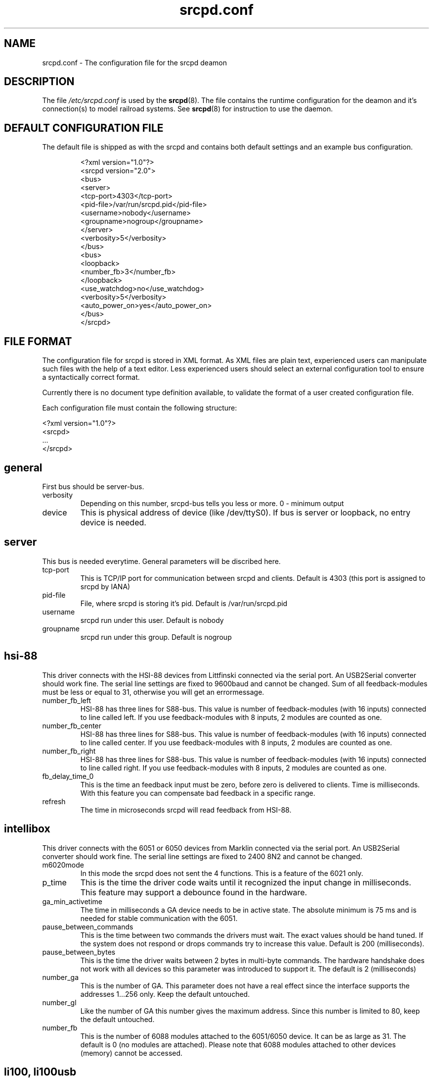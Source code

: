 .TH srcpd.conf 5
.SH "NAME"
srcpd.conf \- The configuration file for the srcpd deamon
.SH "DESCRIPTION"
The file
.I /etc/srcpd.conf
is used by the
.BR srcpd (8).
The file contains the runtime configuration for the deamon
and it's connection(s) to model railroad systems.
See
.BR srcpd (8)
for instruction to use the daemon.

.SH "DEFAULT CONFIGURATION FILE"

.PP
The default file is shipped as with the srcpd and contains both
default settings and an example bus configuration.

.RS
.nf
<?xml version="1.0"?>
<srcpd version="2.0">
  <bus>
    <server>
      <tcp-port>4303</tcp-port>
      <pid-file>/var/run/srcpd.pid</pid-file>
      <username>nobody</username>
      <groupname>nogroup</groupname>
    </server>
    <verbosity>5</verbosity>
  </bus>
  <bus>
    <loopback>
      <number_fb>3</number_fb>
    </loopback>
    <use_watchdog>no</use_watchdog>
    <verbosity>5</verbosity>
    <auto_power_on>yes</auto_power_on>
  </bus>
</srcpd>
.fi
.RE

.SH "FILE FORMAT"

.PP
The configuration file for srcpd is stored in XML format. As XML
files are plain text, experienced users can manipulate such files with
the help of a text editor. Less experienced users should select an
external configuration tool to ensure a syntactically correct format.

.PP
Currently there is no document type definition available, to validate the
format of a user created configuration file.

.PP
Each configuration file must contain the following structure:

.nf
    <?xml version="1.0"?>
    <srcpd>
    ...
    </srcpd>
.fi


.SH general

.PP
First bus should be server-bus.
.TP
verbosity
Depending on this number, srcpd-bus tells you less or more.
0 - minimum output

.TP
device
This is physical address of device (like /dev/ttyS0). If bus is server or
loopback, no entry device is needed.

.SH server

.PP
This bus is needed everytime. General parameters will be discribed here.

.TP
tcp-port
This is TCP/IP port for communication between srcpd and clients.
Default is 4303 (this port is assigned to srcpd by IANA)

.TP
pid-file
File, where srcpd is storing it's pid.
Default is /var/run/srcpd.pid

.TP
username
srcpd run under this user.
Default is nobody

.TP
groupname
srcpd run under this group.
Default is nogroup


.SH hsi-88
.PP
This driver connects with the HSI-88 devices from Littfinski connected
via the serial port. An USB2Serial converter should work fine. The serial
line settings are fixed to 9600baud and cannot be changed. Sum of all
feedback-modules must be less or equal to 31, otherwise you will get an
errormessage.
.TP
number_fb_left
HSI-88 has three lines for S88-bus. This value is number of feedback-modules
(with 16 inputs) connected to line called left. If you use feedback-modules
with 8 inputs, 2 modules are counted as one.
.TP
number_fb_center
HSI-88 has three lines for S88-bus. This value is number of feedback-modules
(with 16 inputs) connected to line called center. If you use feedback-modules
with 8 inputs, 2 modules are counted as one.
.TP
number_fb_right
HSI-88 has three lines for S88-bus. This value is number of feedback-modules
(with 16 inputs) connected to line called right. If you use feedback-modules
with 8 inputs, 2 modules are counted as one.
.TP
fb_delay_time_0
This is the time an feedback input must be zero, before zero is delivered to
clients. Time is milliseconds. With this feature you can compensate bad
feedback in a specific range.
.TP
refresh
The time in microseconds srcpd will read feedback from HSI-88.


.SH intellibox

.PP
This driver connects with the 6051 or 6050 devices from Marklin connected
via the serial port. An USB2Serial converter should work fine. The serial
line settings are fixed to 2400 8N2 and cannot be changed.

.TP
m6020mode
In this mode the srcpd does not sent the 4 functions. This
is a feature of the 6021 only.

.TP
p_time
This is the time the driver code waits until it recognized the input
change in milliseconds. This feature may support a debounce found in
the hardware.

.TP
ga_min_activetime
The time in milliseconds a GA device needs to be in active state. The
absolute minimum is 75 ms and is needed for stable communication with
the 6051.

.TP
pause_between_commands
This is the time between two commands the drivers must wait. The exact
values should be hand tuned. If the system does not respond or drops
commands try to increase this value. Default is 200 (milliseconds).

.TP
pause_between_bytes
This is the time the driver waits between 2 bytes in multi-byte commands.
The hardware handshake does not work with all devices so this parameter
was introduced to support it. The default is 2 (milliseconds)

.TP
number_ga
This is the number of GA. This parameter does not have a real effect
since the interface supports the addresses 1...256 only. Keep the
default untouched.

.TP
number_gl
Like the number of GA this number gives the maximum address. Since this
number is limited to 80, keep the default untouched.

.TP
number_fb
This is the number of 6088 modules attached to the 6051/6050 device.
It can be as large as 31. The default is 0 (no modules are attached).
Please note that 6088 modules attached to other devices (memory)
cannot be accessed.

.SH li100, li100usb

.PP
This driver connects with the 6051 or 6050 devices from Marklin connected
via the serial port. An USB2Serial converter should work fine. The serial
line settings are fixed to 2400 8N2 and cannot be changed.

.TP
m6020mode
In this mode the srcpd does not sent the 4 functions. This
is a feature of the 6021 only.

.TP
p_time
This is the time the driver code waits until it recognized the input
change in milliseconds. This feature may support a debounce found in
the hardware.

.TP
ga_min_activetime
The time in milliseconds a GA device needs to be in active state. The
absolute minimum is 75 ms and is needed for stable communication with
the 6051.

.TP
pause_between_commands
This is the time between two commands the drivers must wait. The exact
values should be hand tuned. If the system does not respond or drops
commands try to increase this value. Default is 200 (milliseconds).

.TP
pause_between_bytes
This is the time the driver waits between 2 bytes in multi-byte commands.
The hardware handshake does not work with all devices so this parameter
was introduced to support it. The default is 2 (milliseconds)

.TP
number_ga
This is the number of GA. This parameter does not have a real effect
since the interface supports the addresses 1...256 only. Keep the
default untouched.

.TP
number_gl
Like the number of GA this number gives the maximum address. Since this
number is limited to 80, keep the default untouched.

.TP
number_fb
This is the number of 6088 modules attached to the 6051/6050 device.
It can be as large as 31. The default is 0 (no modules are attached).
Please note that 6088 modules attached to other devices (memory)
cannot be accessed.

.SH loopback

.PP
This bus does not connect to real hardware. It is used primarily
for development tasks but may be useful for real installations too.
Every command on this bus does only have an echo effect on the INFO
sessions. The devices may be used as virtual devices for communication
tasks.

.TP
number_ga
This is the number of GA devices. Default is 256.

.TP
number_gl
Like the number of GA this number gives the maximum address.
Default is 80

.TP
number_fb
This is the number of feedback devices. Default is 0 (no device).

.SH m605x

.PP
This driver connects with the 6051 or 6050 devices from Marklin connected
via the serial port. An USB2Serial converter should work fine. The serial
line settings are fixed to 2400 8N2 and cannot be changed.

.TP
m6020mode
In this mode the srcpd does not sent the 4 functions. This
is a feature of the 6021 only.

.TP
p_time
This is the time the driver code waits until it recognized the input
change in milliseconds. This feature may support a debounce found in
the hardware.

.TP
ga_min_activetime
The time in milliseconds a GA device needs to be in active state. The
absolute minimum is 75 ms and is needed for stable communication with
the 6051.

.TP
pause_between_commands
This is the time between two commands the drivers must wait. The exact
values should be hand tuned. If the system does not respond or drops
commands try to increase this value. Default is 200 (milliseconds).

.TP
pause_between_bytes
This is the time the driver waits between 2 bytes in multi-byte commands.
The hardware handshake does not work with all devices so this parameter
was introduced to support it. The default is 2 (milliseconds)

.TP
number_ga
This is the number of GA. This parameter does not have a real effect
since the interface supports the addresses 1...256 only. Keep the
default untouched.

.TP
number_gl
Like the number of GA this number gives the maximum address. Since this
number is limited to 80, keep the default untouched.

.TP
number_fb
This is the number of 6088 modules attached to the 6051/6050 device.
It can be as large as 31. The default is 0 (no modules are attached).
Please note that 6088 modules attached to other devices (memory)
cannot be accessed.

.SH FILES
.I /etc/srcpd.conf
.SH "SEE ALSO"
.BR srcpd (8)


